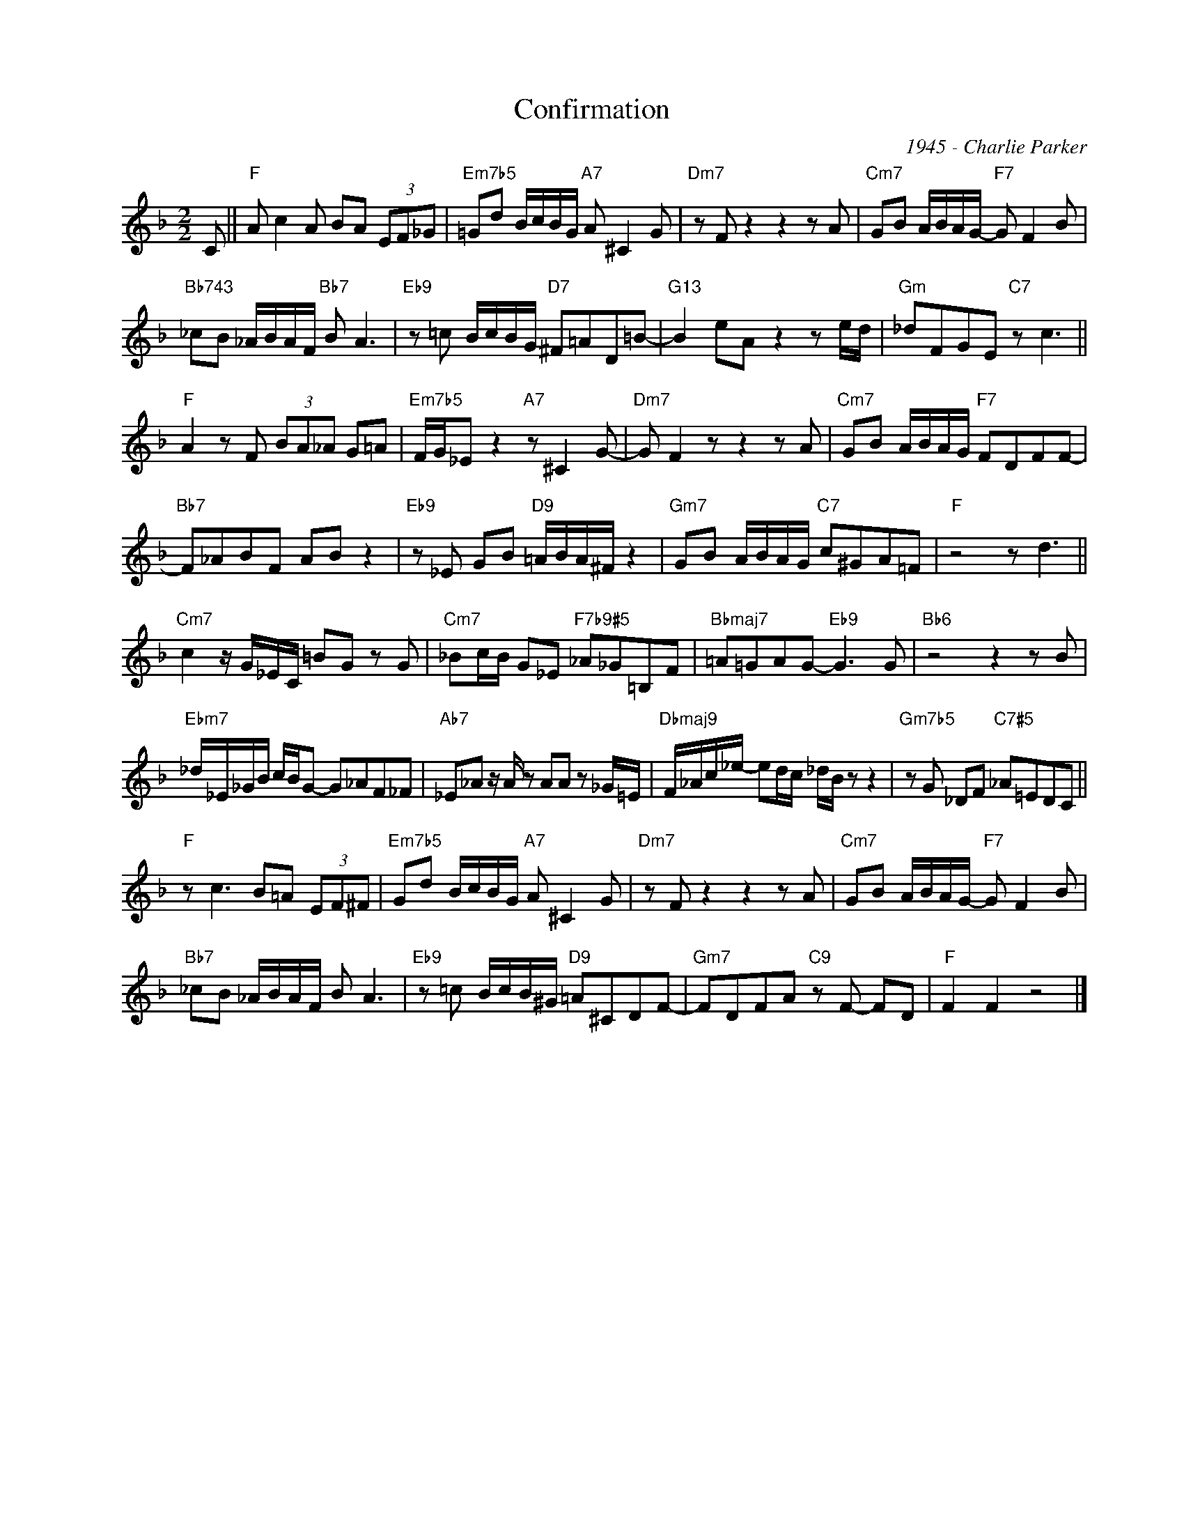X:1
T:Confirmation
C:1945 - Charlie Parker
Z:Copyright Â© www.realbook.site
L:1/8
M:2/2
I:linebreak $
K:F
V:1 treble nm=" " snm=" "
V:1
 C ||"F" A c2 A BA (3EF_G |"Em7b5" =Gd B/c/B/G/"A7" A ^C2 G |"Dm7" z F z2 z2 z A | %4
"Cm7" GB A/B/A/G/-"F7" G F2 B |$"Bb743" _cB _A/B/A/F/"Bb7" B A3 |"Eb9" z =c B/c/B/G/"D7" ^F=AD=B- | %7
"G13" B2 eA z2 z e/d/ |"Gm" _dFGE"C7" z c3 ||$"F" A2 z F (3BA_A G=A | %10
"Em7b5" F/G/_E z2"A7" z ^C2 G- |"Dm7" G F2 z z2 z A |"Cm7" GB A/B/A/G/"F7" FDFF- |$ %13
"Bb7" F_ABF AB z2 |"Eb9" z _E GB"D9" =A/B/A/^F/ z2 |"Gm7" GB A/B/A/G/"C7" c^GA=F |"F" z4 z d3 ||$ %17
"Cm7" c2 z/ G/_E/C/ =BG z G |"Cm7" _Bc/B/ G_E"F7b9#5" _A_G=B,F |"Bbmaj7" =A=GAG-"Eb9" G3 G | %20
"Bb6" z4 z2 z B |$"Ebm7" _d/_E/_G/B/ c/B/G- G_AF_F |"Ab7" _E_A z/ A/ z AA z _G/=E/ | %23
"Dbmaj9" F/_A/c/_e/- ed/c/ _d/B/ z z2 |"Gm7b5" z G _DF"C7#5" _A=EDC ||$"F" z c3 B=A (3EF^F | %26
"Em7b5" Gd B/c/B/G/"A7" A ^C2 G |"Dm7" z F z2 z2 z A |"Cm7" GB A/B/A/G/-"F7" G F2 B |$ %29
"Bb7" _cB _A/B/A/F/ B A3 |"Eb9" z =c B/c/B/^G/"D9" =A^CDF- |"Gm7" FDFA"C9" z F- FD |"F" F2 F2 z4 |] %33

